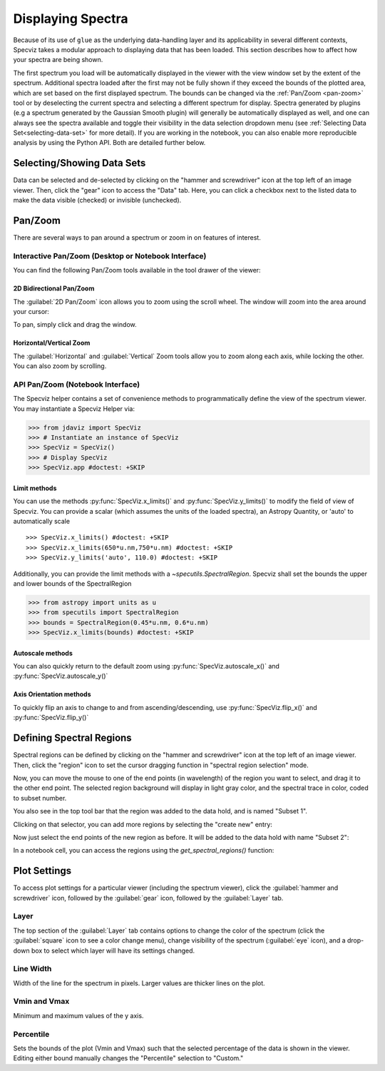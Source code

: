 ******************
Displaying Spectra
******************

Because of its use of ``glue`` as the underlying data-handling layer and its
applicability in several different contexts, Specviz takes a modular approach
to displaying data that has been loaded.  This section describes how to
affect how your spectra are being shown.

The first spectrum you load will be automatically displayed in the viewer with
the view window set by the extent of the spectrum.
Additional spectra loaded after the first may not be fully shown
if they exceed the bounds of the plotted area, which are set based on the
first displayed spectrum. The bounds can be changed via the
:ref:`Pan/Zoom <pan-zoom>` tool or by deselecting the current spectra and
selecting a different spectrum for display. Spectra generated by plugins
(e.g a spectrum generated by the Gaussian Smooth plugin) will generally be
automatically displayed as well, and one can always see the spectra
available and toggle their visibility in the data selection dropdown menu
(see :ref:`Selecting Data Set<selecting-data-set>` for more detail). If you are
working in the notebook, you can also enable more reproducible analysis by
using the Python API.  Both are detailed further below.

.. _selecting-data-set:

Selecting/Showing Data Sets
===========================

Data can be selected and de-selected by clicking on the "hammer and screwdriver" icon at the top left of an image viewer. Then, click the "gear" icon to access the "Data" tab. Here, you can click a checkbox next to the listed data to make the data visible (checked) or invisible (unchecked).

.. image:: img/spec_viewer_with_data.png

.. image:: img/data_tab.png

.. _pan-zoom:

Pan/Zoom
========

There are several ways to pan around a spectrum or zoom in on features of
interest.

Interactive Pan/Zoom (Desktop or Notebook Interface)
----------------------------------------------------
You can find the following Pan/Zoom tools available in the tool drawer of the viewer:

2D Bidirectional Pan/Zoom
^^^^^^^^^^^^^^^^^^^^^^^^^
The :guilabel:`2D Pan/Zoom` icon allows you to zoom using the scroll wheel. The window will zoom into the area around your cursor:

.. image:: ../img/SpecViz_2D_Zoom.gif
    :alt: Zooming in Specviz with the Scroll Wheel

To pan, simply click and drag the window.

Horizontal/Vertical Zoom
^^^^^^^^^^^^^^^^^^^^^^^^
The :guilabel:`Horizontal` and :guilabel:`Vertical` Zoom tools allow you to zoom along each axis, while locking the other.  You can also zoom by scrolling.

API Pan/Zoom (Notebook Interface)
---------------------------------
The Specviz helper contains a set of convenience methods to programmatically define the view of the spectrum viewer. You may instantiate a Specviz Helper via:

>>> from jdaviz import SpecViz
>>> # Instantiate an instance of SpecViz
>>> SpecViz = SpecViz()
>>> # Display SpecViz
>>> SpecViz.app #doctest: +SKIP

Limit methods
^^^^^^^^^^^^^
You can use the methods :py:func:`SpecViz.x_limits()` and :py:func:`SpecViz.y_limits()` to modify the field of view of Specviz. You can provide a scalar (which assumes the units of the loaded spectra), an Astropy Quantity, or 'auto' to automatically scale
::

>>> SpecViz.x_limits() #doctest: +SKIP
>>> SpecViz.x_limits(650*u.nm,750*u.nm) #doctest: +SKIP
>>> SpecViz.y_limits('auto', 110.0) #doctest: +SKIP

Additionally, you can provide the limit methods with a `~specutils.SpectralRegion`. Specviz shall set the bounds the upper and lower bounds of the SpectralRegion

>>> from astropy import units as u
>>> from specutils import SpectralRegion
>>> bounds = SpectralRegion(0.45*u.nm, 0.6*u.nm)
>>> SpecViz.x_limits(bounds) #doctest: +SKIP

Autoscale methods
^^^^^^^^^^^^^^^^^
You can also quickly return to the default zoom using :py:func:`SpecViz.autoscale_x()` and :py:func:`SpecViz.autoscale_y()`

Axis Orientation methods
^^^^^^^^^^^^^^^^^^^^^^^^
To quickly flip an axis to change to and from ascending/descending, use :py:func:`SpecViz.flip_x()` and :py:func:`SpecViz.flip_y()`

.. _spectral-regions:

Defining Spectral Regions
=========================

Spectral regions can be defined by clicking on the "hammer and screwdriver" icon at the top left of an image
viewer. Then, click the "region" icon to set the cursor dragging function in "spectral region selection" mode.

.. image:: img/spectral_region_1.png

Now, you can move the mouse to one of the end points (in wavelength) of the region you want to select, and drag
it to the other end point. The selected region background will display in light gray color, and the spectral trace
in color, coded to subset number.

You also see in the top tool bar that the region was added to the data hold, and is named "Subset 1".

.. image:: img/spectral_region_2.png

Clicking on that selector, you can add more regions by selecting the "create new" entry:

.. image:: img/spectral_region_3.png

Now just select the end points of the new region as before. It will be added to the data hold with name "Subset 2":

.. image:: img/spectral_region_4.png

In a notebook cell, you can access the regions using the `get_spectral_regions()` function:

.. image:: img/spectral_region_5.png


Plot Settings
=============

To access plot settings for a particular viewer (including the spectrum viewer), click the :guilabel:`hammer and screwdriver` icon, followed by the :guilabel:`gear` icon, followed by the  :guilabel:`Layer` tab.

.. image:: img/specviz_plot_settings.png

Layer
-----

The top section of the :guilabel:`Layer` tab contains options to change the color of the spectrum (click the :guilabel:`square` icon to see a color change menu), change visibility of the spectrum (:guilabel:`eye` icon), and a drop-down box to select which layer will have its settings changed.

Line Width
----------

Width of the line for the spectrum in pixels. Larger values are thicker lines on the plot.

Vmin and Vmax
-------------

Minimum and maximum values of the y axis.

Percentile
----------

Sets the bounds of the plot (Vmin and Vmax) such that the selected percentage of the data is shown in the viewer. Editing either bound manually changes the "Percentile" selection to "Custom."
